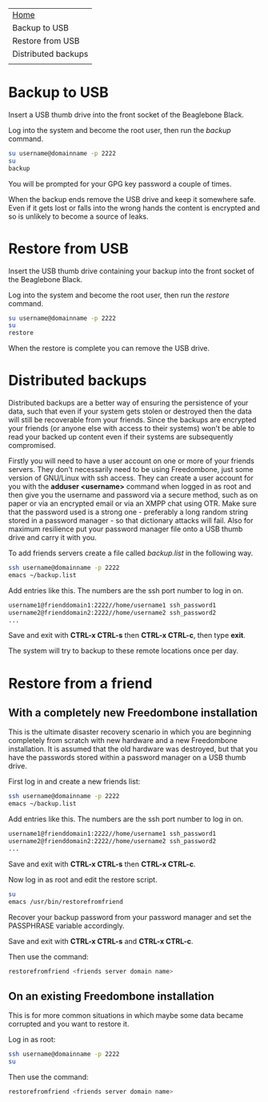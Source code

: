 #+TITLE:
#+AUTHOR: Bob Mottram
#+EMAIL: bob@robotics.uk.to
#+KEYWORDS: freedombox, debian, beaglebone, red matrix, email, web server, home server, internet, censorship, surveillance, social network, irc, jabber
#+DESCRIPTION: Turn the Beaglebone Black into a personal communications server
#+OPTIONS: ^:nil
#+BEGIN_CENTER
[[./images/logo.png]]
#+END_CENTER

#+BEGIN_CENTER
#+ATTR_HTML: :border -1
| [[file:index.html][Home]]                |
| Backup to USB       |
| Restore from USB    |
| Distributed backups |
|                     |
#+END_CENTER

* Backup to USB
Insert a USB thumb drive into the front socket of the Beaglebone Black.

Log into the system and become the root user, then run the /backup/ command.

#+BEGIN_SRC bash
su username@domainname -p 2222
su
backup
#+END_SRC

You will be prompted for your GPG key password a couple of times.

When the backup ends remove the USB drive and keep it somewhere safe. Even if it gets lost or falls into the wrong hands the content is encrypted and so is unlikely to become a source of leaks.
* Restore from USB
Insert the USB thumb drive containing your backup into the front socket of the Beaglebone Black.

Log into the system and become the root user, then run the /restore/ command.

#+BEGIN_SRC bash
su username@domainname -p 2222
su
restore
#+END_SRC

When the restore is complete you can remove the USB drive.
* Distributed backups
Distributed backups are a better way of ensuring the persistence of your data, such that even if your system gets stolen or destroyed then the data will still be recoverable from your friends. Since the backups are encrypted your friends (or anyone else with access to their systems) won't be able to read your backed up content even if their systems are subsequently compromised.

Firstly you will need to have a user account on one or more of your friends servers.  They don't necessarily need to be using Freedombone, just some version of GNU/Linux with ssh access.  They can create a user account for you with the *adduser <username>* command when logged in as root and then give you the username and password via a secure method, such as on paper or via an encrypted email or via an XMPP chat using OTR. Make sure that the password used is a strong one - preferably a long random string stored in a password manager - so that dictionary attacks will fail. Also for maximum resilience put your password manager file onto a USB thumb drive and carry it with you.

To add friends servers create a file called /backup.list/ in the following way.

#+BEGIN_SRC bash
ssh username@domainname -p 2222
emacs ~/backup.list
#+END_SRC

Add entries like this. The numbers are the ssh port number to log in on.

#+BEGIN_SRC bash
username1@frienddomain1:2222//home/username1 ssh_password1
username2@frienddomain2:2222//home/username2 ssh_password2
...
#+END_SRC

Save and exit with *CTRL-x CTRL-s* then *CTRL-x CTRL-c*, then type *exit*.

The system will try to backup to these remote locations once per day.
* Restore from a friend
** With a completely new Freedombone installation
This is the ultimate disaster recovery scenario in which you are beginning completely from scratch with new hardware and a new Freedombone installation. It is assumed that the old hardware was destroyed, but that you have the passwords stored within a password manager on a USB thumb drive.

First log in and create a new friends list:

#+BEGIN_SRC bash
ssh username@domainname -p 2222
emacs ~/backup.list
#+END_SRC

Add entries like this. The numbers are the ssh port number to log in on.

#+BEGIN_SRC bash
username1@frienddomain1:2222//home/username1 ssh_password1
username2@frienddomain2:2222//home/username2 ssh_password2
...
#+END_SRC

Save and exit with *CTRL-x CTRL-s* then *CTRL-x CTRL-c*.

Now log in as root and edit the restore script.

#+BEGIN_SRC bash
su
emacs /usr/bin/restorefromfriend
#+END_SRC

Recover your backup password from your password manager and set the PASSPHRASE variable accordingly.

Save and exit with *CTRL-x CTRL-s* and *CTRL-x CTRL-c*.

Then use the command:

#+BEGIN_SRC bash
restorefromfriend <friends server domain name>
#+END_SRC
** On an existing Freedombone installation
This is for more common situations in which maybe some data became corrupted and you want to restore it.

Log in as root:

#+BEGIN_SRC bash
ssh username@domainname -p 2222
su
#+END_SRC

Then use the command:

#+BEGIN_SRC bash
restorefromfriend <friends server domain name>
#+END_SRC
